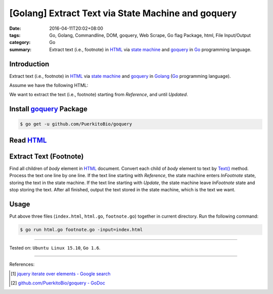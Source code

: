 [Golang] Extract Text via State Machine and goquery
###################################################

:date: 2016-04-11T20:02+08:00
:tags: Go, Golang, Commandline, DOM, goquery, Web Scrape, Go flag Package, html,
       File Input/Output
:category: Go
:summary: Extract text (i.e., footnote) in HTML_ via `state machine`_ and
          goquery_ in Go_ programming language.


Introduction
++++++++++++

Extract text (i.e., footnote) in HTML_ via `state machine`_ and goquery_ in
Golang_ (Go_ programming language).

Assume we have the following HTML:

.. show_github_file:: siongui userpages content/code/go-state-machine-get-footnote/index.html

We want to extract the text (i.e., footnote) starting from *Reference*, and
until *Updated*.


Install goquery_ Package
++++++++++++++++++++++++

.. code-block:: bash

  $ go get -u github.com/PuerkitoBio/goquery


Read HTML_
++++++++++

.. show_github_file:: siongui userpages content/code/go-state-machine-get-footnote/html.go


Extract Text (Footnote)
+++++++++++++++++++++++

Find all children of *body* element in HTML_ document. Convert each child of
*body* element to text by `Text()`_ method. Process the text one line by one
line. If the text line starting with *Reference*, the state machine enters
*InFootnote* state, storing the text in the state machine. If the text line
starting with *Update*, the state machine leave *InFootnote* state and stop
storing the text. After all finished, output the text stored in the state
machine, which is the text we want.

.. show_github_file:: siongui userpages content/code/go-state-machine-get-footnote/footnote.go

Usage
+++++

Put above three files (``index.html``, ``html.go``, ``footnote.go``) together in
current directory. Run the following command:

.. code-block:: bash

  $ go run html.go footnote.go -input=index.html

----

Tested on: ``Ubuntu Linux 15.10``, ``Go 1.6``.

----

References:

.. [1] `jquery iterate over elements - Google search <https://www.google.com/search?q=jquery+iterate+over+elements>`_

.. [2] `github.com/PuerkitoBio/goquery - GoDoc <https://godoc.org/github.com/PuerkitoBio/goquery>`_


.. _Go: https://golang.org/
.. _Golang: https://golang.org/
.. _state machine: https://www.google.com/search?q=state+machine
.. _goquery: https://github.com/PuerkitoBio/goquery
.. _HTML: https://www.google.com/search?q=HTML
.. _Text(): https://godoc.org/github.com/PuerkitoBio/goquery#Selection.Text
